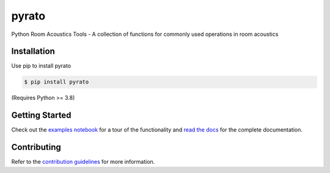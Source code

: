 ======
pyrato
======

.. image:: https://readthedocs.org/projects/pyrato/badge/?version=latest
    :target: https://pyrato.readthedocs.io/en/latest/?badge=latest
    :alt: Documentation Status
.. image:: https://circleci.com/gh/mberz/pyrato.svg?style=shield
    :target: https://circleci.com/gh/mberz/pyrato
.. image:: https://mybinder.org/badge_logo.svg
    :target: https://mybinder.org/v2/gh/mberz/pyrato/HEAD?filepath=examples%2Fenergy_decay_curves_and_reverberation_time.ipynb
    
Python Room Acoustics Tools - A collection of functions for commonly used operations in room acoustics

Installation
============

Use pip to install pyrato

.. code-block:: console

    $ pip install pyrato

(Requires Python >= 3.8)


Getting Started
===============

Check out the `examples notebook`_ for a tour of the
functionality and `read the docs`_ for the complete documentation.

Contributing
============

Refer to the `contribution guidelines`_ for more information.

.. _contribution guidelines: https://github.com/mberz/pyrato/blob/main/CONTRIBUTING.rst
.. _examples notebook: https://mybinder.org/v2/gh/mberz/pyrato/HEAD?filepath=examples%2Fenergy_decay_curves_and_reverberation_time.ipynb
.. _read the docs: https://pyrato.readthedocs.io/en/latest
